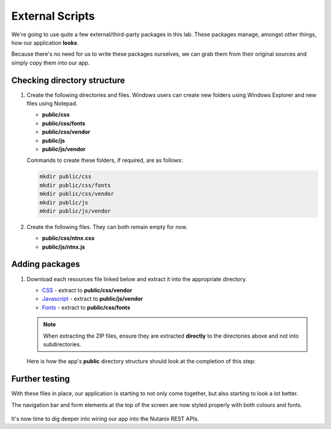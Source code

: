 External Scripts
################

We're going to use quite a few external/third-party packages in this lab.  These packages manage, amongst other things, how our application **looks**.

Because there's no need for us to write these packages ourselves, we can grab them from their original sources and simply copy them into our app.

Checking directory structure
............................

#. Create the following directories and files.  Windows users can create new folders using Windows Explorer and new files using Notepad.

   - **public/css**
   - **public/css/fonts**
   - **public/css/vendor**
   - **public/js**
   - **public/js/vendor**

   Commands to create these folders, if required, are as follows:

   .. code-block:: bash

      mkdir public/css
      mkdir public/css/fonts
      mkdir public/css/vendor
      mkdir public/js
      mkdir public/js/vendor

#. Create the following files.  They can both remain empty for now.

   - **public/css/ntnx.css**
   - **public/js/ntnx.js**   

Adding packages
...............

#. Download each resources file linked below and extract it into the appropriate directory.

   - `CSS <https://github.com/nutanixdev/lab-assets/blob/master/php-lab-v2/resources/css-vendor.zip?raw=true>`_ - extract to **public/css/vendor**
   - `Javascript <https://github.com/nutanixdev/lab-assets/blob/master/php-lab-v2/resources/js-vendor.zip?raw=true>`_ - extract to **public/js/vendor**
   - `Fonts <https://github.com/nutanixdev/lab-assets/blob/master/php-lab-v2/resources/fonts.zip?raw=true>`_ - extract to **public/css/fonts**

   .. note::
   
      When extracting the ZIP files, ensure they are extracted **directly** to the directories above and not into subdirectories.

   Here is how the app's **public** directory structure should look at the completion of this step:

   .. figure:: images/public_structure.png

Further testing
...............

With these files in place, our application is starting to not only come together, but also starting to look a lot better.

The navigation bar and form elements at the top of the screen are now styled properly with both colours and fonts.

.. figure:: images/styled.png

It's now time to dig deeper into wiring our app into the Nutanix REST APIs.